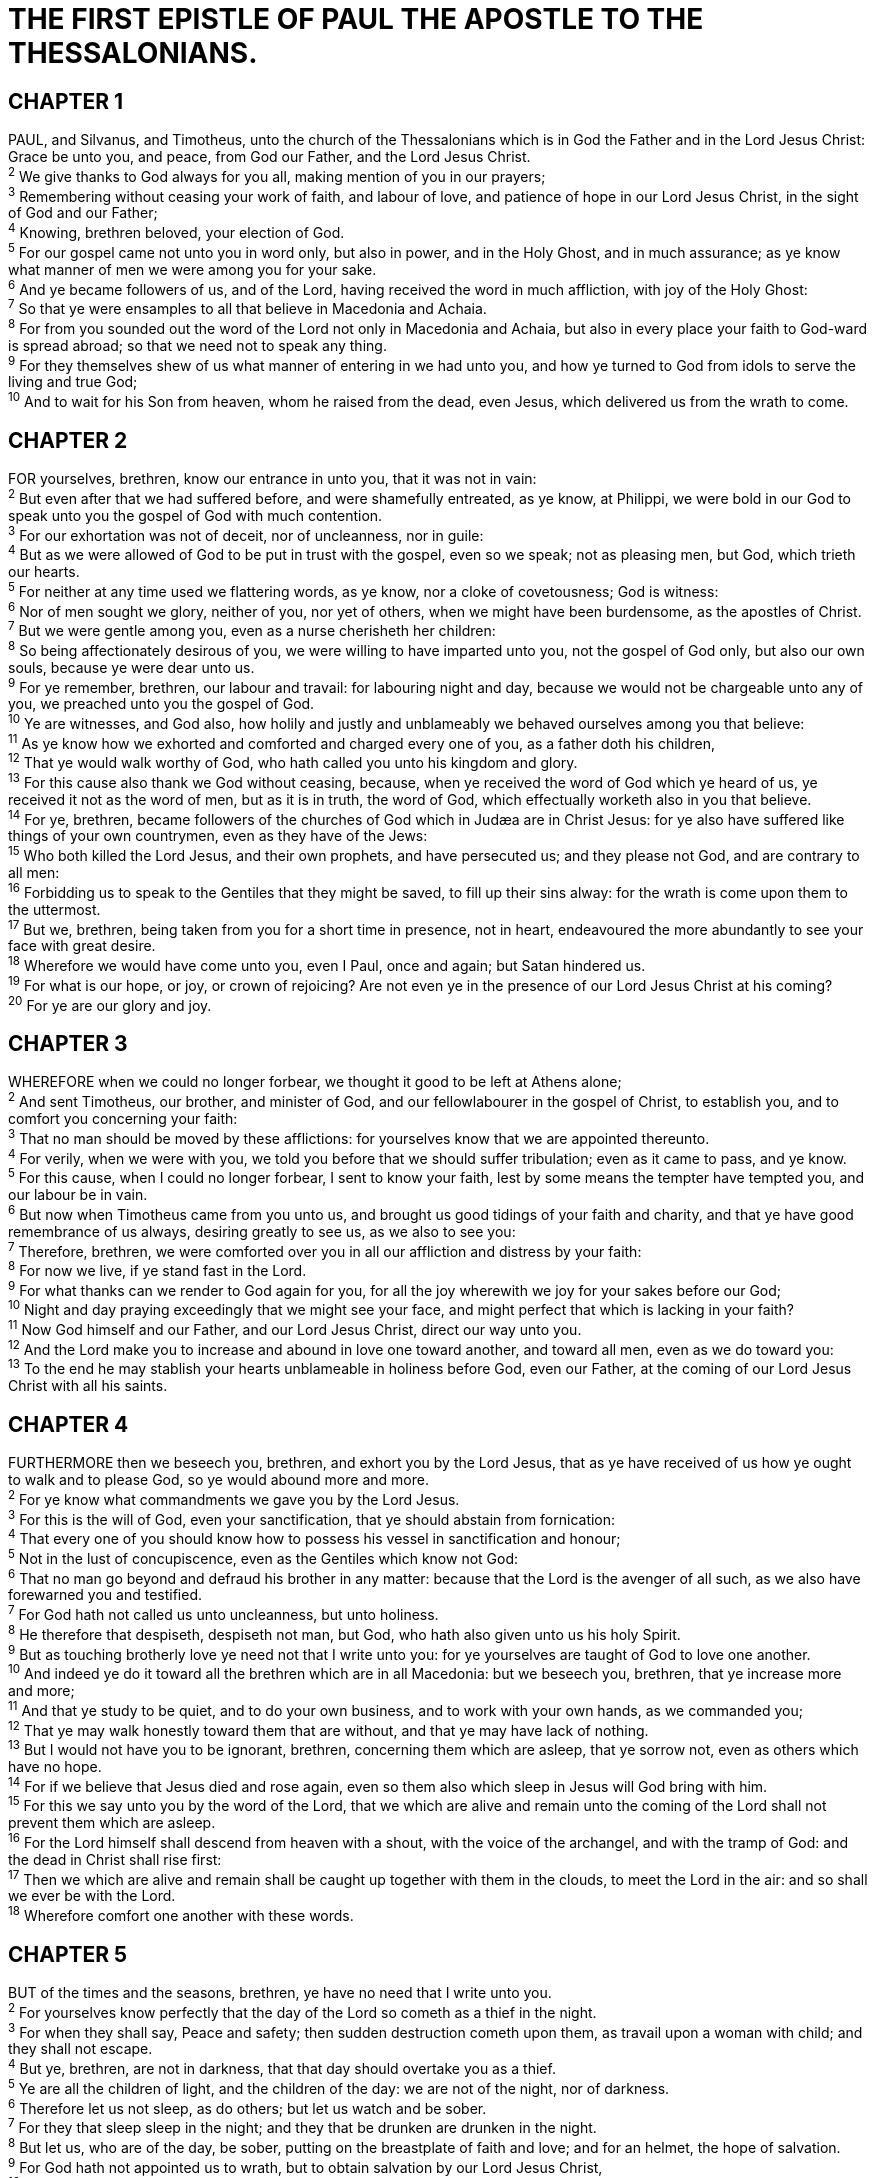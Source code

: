 = THE FIRST EPISTLE OF PAUL THE APOSTLE TO THE THESSALONIANS.
 
== CHAPTER 1

[%hardbreaks]
PAUL, and Silvanus, and Timotheus, unto the church of the Thessalonians which is in God the Father and in the Lord Jesus Christ: Grace be unto you, and peace, from God our Father, and the Lord Jesus Christ.
^2^ We give thanks to God always for you all, making mention of you in our prayers;
^3^ Remembering without ceasing your work of faith, and labour of love, and patience of hope in our Lord Jesus Christ, in the sight of God and our Father;
^4^ Knowing, brethren beloved, your election of God.
^5^ For our gospel came not unto you in word only, but also in power, and in the Holy Ghost, and in much assurance; as ye know what manner of men we were among you for your sake.
^6^ And ye became followers of us, and of the Lord, having received the word in much affliction, with joy of the Holy Ghost:
^7^ So that ye were ensamples to all that believe in Macedonia and Achaia.
^8^ For from you sounded out the word of the Lord not only in Macedonia and Achaia, but also in every place your faith to God-ward is spread abroad; so that we need not to speak any thing.
^9^ For they themselves shew of us what manner of entering in we had unto you, and how ye turned to God from idols to serve the living and true God;
^10^ And to wait for his Son from heaven, whom he raised from the dead, even Jesus, which delivered us from the wrath to come.
 
== CHAPTER 2

[%hardbreaks]
FOR yourselves, brethren, know our entrance in unto you, that it was not in vain:
^2^ But even after that we had suffered before, and were shamefully entreated, as ye know, at Philippi, we were bold in our God to speak unto you the gospel of God with much contention.
^3^ For our exhortation was not of deceit, nor of uncleanness, nor in guile:
^4^ But as we were allowed of God to be put in trust with the gospel, even so we speak; not as pleasing men, but God, which trieth our hearts.
^5^ For neither at any time used we flattering words, as ye know, nor a cloke of covetousness; God is witness:
^6^ Nor of men sought we glory, neither of you, nor yet of others, when we might have been burdensome, as the apostles of Christ.
^7^ But we were gentle among you, even as a nurse cherisheth her children:
^8^ So being affectionately desirous of you, we were willing to have imparted unto you, not the gospel of God only, but also our own souls, because ye were dear unto us.
^9^ For ye remember, brethren, our labour and travail: for labouring night and day, because we would not be chargeable unto any of you, we preached unto you the gospel of God.
^10^ Ye are witnesses, and God also, how holily and justly and unblameably we behaved ourselves among you that believe:
^11^ As ye know how we exhorted and comforted and charged every one of you, as a father doth his children,
^12^ That ye would walk worthy of God, who hath called you unto his kingdom and glory.
^13^ For this cause also thank we God without ceasing, because, when ye received the word of God which ye heard of us, ye received it not as the word of men, but as it is in truth, the word of God, which effectually worketh also in you that believe.
^14^ For ye, brethren, became followers of the churches of God which in Judæa are in Christ Jesus: for ye also have suffered like things of your own countrymen, even as they have of the Jews:
^15^ Who both killed the Lord Jesus, and their own prophets, and have persecuted us; and they please not God, and are contrary to all men:
^16^ Forbidding us to speak to the Gentiles that they might be saved, to fill up their sins alway: for the wrath is come upon them to the uttermost.
^17^ But we, brethren, being taken from you for a short time in presence, not in heart, endeavoured the more abundantly to see your face with great desire.
^18^ Wherefore we would have come unto you, even I Paul, once and again; but Satan hindered us.
^19^ For what is our hope, or joy, or crown of rejoicing? Are not even ye in the presence of our Lord Jesus Christ at his coming?
^20^ For ye are our glory and joy.
 
== CHAPTER 3

[%hardbreaks]
WHEREFORE when we could no longer forbear, we thought it good to be left at Athens alone;
^2^ And sent Timotheus, our brother, and minister of God, and our fellowlabourer in the gospel of Christ, to establish you, and to comfort you concerning your faith:
^3^ That no man should be moved by these afflictions: for yourselves know that we are appointed thereunto.
^4^ For verily, when we were with you, we told you before that we should suffer tribulation; even as it came to pass, and ye know.
^5^ For this cause, when I could no longer forbear, I sent to know your faith, lest by some means the tempter have tempted you, and our labour be in vain.
^6^ But now when Timotheus came from you unto us, and brought us good tidings of your faith and charity, and that ye have good remembrance of us always, desiring greatly to see us, as we also to see you:
^7^ Therefore, brethren, we were comforted over you in all our affliction and distress by your faith:
^8^ For now we live, if ye stand fast in the Lord.
^9^ For what thanks can we render to God again for you, for all the joy wherewith we joy for your sakes before our God;
^10^ Night and day praying exceedingly that we might see your face, and might perfect that which is lacking in your faith?
^11^ Now God himself and our Father, and our Lord Jesus Christ, direct our way unto you.
^12^ And the Lord make you to increase and abound in love one toward another, and toward all men, even as we do toward you:
^13^ To the end he may stablish your hearts unblameable in holiness before God, even our Father, at the coming of our Lord Jesus Christ with all his saints.
 
== CHAPTER 4

[%hardbreaks]
FURTHERMORE then we beseech you, brethren, and exhort you by the Lord Jesus, that as ye have received of us how ye ought to walk and to please God, so ye would abound more and more.
^2^ For ye know what commandments we gave you by the Lord Jesus.
^3^ For this is the will of God, even your sanctification, that ye should abstain from fornication:
^4^ That every one of you should know how to possess his vessel in sanctification and honour;
^5^ Not in the lust of concupiscence, even as the Gentiles which know not God:
^6^ That no man go beyond and defraud his brother in any matter: because that the Lord is the avenger of all such, as we also have forewarned you and testified.
^7^ For God hath not called us unto uncleanness, but unto holiness.
^8^ He therefore that despiseth, despiseth not man, but God, who hath also given unto us his holy Spirit.
^9^ But as touching brotherly love ye need not that I write unto you: for ye yourselves are taught of God to love one another.
^10^ And indeed ye do it toward all the brethren which are in all Macedonia: but we beseech you, brethren, that ye increase more and more;
^11^ And that ye study to be quiet, and to do your own business, and to work with your own hands, as we commanded you;
^12^ That ye may walk honestly toward them that are without, and that ye may have lack of nothing.
^13^ But I would not have you to be ignorant, brethren, concerning them which are asleep, that ye sorrow not, even as others which have no hope.
^14^ For if we believe that Jesus died and rose again, even so them also which sleep in Jesus will God bring with him.
^15^ For this we say unto you by the word of the Lord, that we which are alive and remain unto the coming of the Lord shall not prevent them which are asleep.
^16^ For the Lord himself shall descend from heaven with a shout, with the voice of the archangel, and with the tramp of God: and the dead in Christ shall rise first:
^17^ Then we which are alive and remain shall be caught up together with them in the clouds, to meet the Lord in the air: and so shall we ever be with the Lord.
^18^ Wherefore comfort one another with these words.
 
== CHAPTER 5

[%hardbreaks]
BUT of the times and the seasons, brethren, ye have no need that I write unto you.
^2^ For yourselves know perfectly that the day of the Lord so cometh as a thief in the night.
^3^ For when they shall say, Peace and safety; then sudden destruction cometh upon them, as travail upon a woman with child; and they shall not escape.
^4^ But ye, brethren, are not in darkness, that that day should overtake you as a thief.
^5^ Ye are all the children of light, and the children of the day: we are not of the night, nor of darkness.
^6^ Therefore let us not sleep, as do others; but let us watch and be sober.
^7^ For they that sleep sleep in the night; and they that be drunken are drunken in the night.
^8^ But let us, who are of the day, be sober, putting on the breastplate of faith and love; and for an helmet, the hope of salvation.
^9^ For God hath not appointed us to wrath, but to obtain salvation by our Lord Jesus Christ,
^10^ Who died for us, that, whether we wake or sleep, we should live together with him.
^11^ Wherefore comfort yourselves together, and edify one another, even as also ye do.
^12^ And we beseech you, brethren, to know them which labour among you, and are over you in the Lord, and admonish you;
^13^ And to esteem them very highly in love for their work’s sake. And be at peace among yourselves.
^14^ Now we exhort you, brethren, warn them that are unruly, comfort the feebleminded, support the weak, be patient toward all men.
^15^ See that none render evil for evil unto any man; but ever follow that which is good, both among yourselves, and to all men.
^16^ Rejoice evermore.
^17^ Pray without ceasing.
^18^ In every thing give thanks: for this is the will of God in Christ Jesus concerning you.
^19^ Quench not the Spirit.
^20^ Despise not prophesyings.
^21^ Prove all things; hold fast that which is good.
^22^ Abstain from all appearance of evil.
^23^ And the very God of peace sanctify you wholly; and 7 pray God your whole spirit and soul and body be preserved blameless unto the coming of our Lord Jesus Christ.
^24^ Faithful is he that calleth you, who also will do it.
^25^ Brethren, pray for us.
^26^ Greet all the brethren with an holy kiss.
^27^ I charge you by the Lord that this epistle be read unto all the holy brethren.
^28^ The grace of our Lord Jesus Christ be with you. Amen.

NOTE: The first epistle unto the Thessalonians was written from Athens.

 
